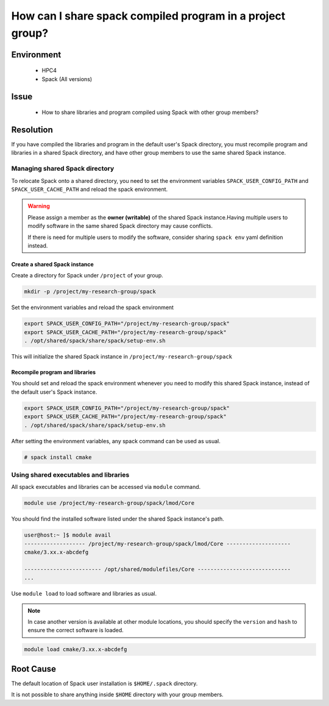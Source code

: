 How can I share spack compiled program in a project group?
==========================================================

.. meta::
    :description: Sharing Spack compiled programs and libraries with other group members
    :keywords: spack, module, shared libraries
    :author: kftse <kftse@ust.hk>

.. rst-class:: header

    | Last updated: 2024-11-28
    | *Solution under review*

Environment
-----------

    - HPC4
    - Spack (All versions)

Issue
-----

    - How to share libraries and program compiled using Spack with other group members?

Resolution
----------

If you have compiled the libraries and program in the default user's Spack directory, you must recompile program and
libraries in a shared Spack directory, and have other group members to use the same shared Spack instance.

Managing shared Spack directory
~~~~~~~~~~~~~~~~~~~~~~~~~~~~~~~

To relocate Spack onto a shared directory, you need to set the environment variables ``SPACK_USER_CONFIG_PATH`` and
``SPACK_USER_CACHE_PATH`` and reload the spack environment.

.. warning::

    Please assign a member as the **owner (writable)** of the shared Spack instance.Having multiple users to modify
    software in the same shared Spack directory may cause conflicts.

    If there is need for multiple users to modify the software, consider sharing ``spack env`` yaml definition instead.

Create a shared Spack instance
++++++++++++++++++++++++++++++

Create a directory for Spack under ``/project`` of your group.

.. code-block:: bash

    mkdir -p /project/my-research-group/spack

Set the environment variables and reload the spack environment

.. code-block:: bash

    export SPACK_USER_CONFIG_PATH="/project/my-research-group/spack"
    export SPACK_USER_CACHE_PATH="/project/my-research-group/spack"
    . /opt/shared/spack/share/spack/setup-env.sh

This will initialize the shared Spack instance in ``/project/my-research-group/spack``

Recompile program and libraries
+++++++++++++++++++++++++++++++

You should set and reload the spack environment whenever you need to modify this shared Spack instance, instead of the
default user's Spack instance.

.. code-block:: bash

    export SPACK_USER_CONFIG_PATH="/project/my-research-group/spack"
    export SPACK_USER_CACHE_PATH="/project/my-research-group/spack"
    . /opt/shared/spack/share/spack/setup-env.sh

After setting the environment variables, any spack command can be used as usual.

.. code-block:: bash

    # spack install cmake

Using shared executables and libraries
~~~~~~~~~~~~~~~~~~~~~~~~~~~~~~~~~~~~~~

All spack executables and libraries can be accessed via ``module`` command.

.. code-block:: bash

    module use /project/my-research-group/spack/lmod/Core

You should find the installed software listed under the shared Spack instance's path.

.. code-block:: shell-session

    user@host:~ ]$ module avail
    ------------------- /project/my-research-group/spack/lmod/Core --------------------
    cmake/3.xx.x-abcdefg

    ------------------------ /opt/shared/modulefiles/Core -----------------------------
    ...

Use ``module load`` to load software and libraries as usual.

.. note::

    In case another version is available at other module locations, you should specify the ``version`` and ``hash`` to
    ensure the correct software is loaded.

.. code-block:: bash

    module load cmake/3.xx.x-abcdefg

Root Cause
----------

The default location of Spack user installation is ``$HOME/.spack`` directory.

It is not possible to share anything inside ``$HOME`` directory with your group members.

.. rst-class:: footer

    **HPC Support Team**
      | ITSO, HKUST
      | Email: cchelp@ust.hk
      | Web: https://itso.hkust.edu.hk/

    **Article Info**
      | Issued: 2024-12-03
      | Issued by: kftse (at) ust.hk
